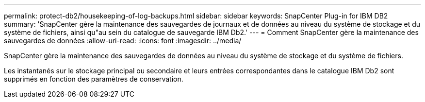 ---
permalink: protect-db2/housekeeping-of-log-backups.html 
sidebar: sidebar 
keywords: SnapCenter Plug-in for IBM DB2 
summary: 'SnapCenter gère la maintenance des sauvegardes de journaux et de données au niveau du système de stockage et du système de fichiers, ainsi qu"au sein du catalogue de sauvegarde IBM Db2.' 
---
= Comment SnapCenter gère la maintenance des sauvegardes de données
:allow-uri-read: 
:icons: font
:imagesdir: ../media/


[role="lead"]
SnapCenter gère la maintenance des sauvegardes de données au niveau du système de stockage et du système de fichiers.

Les instantanés sur le stockage principal ou secondaire et leurs entrées correspondantes dans le catalogue IBM Db2 sont supprimés en fonction des paramètres de conservation.
